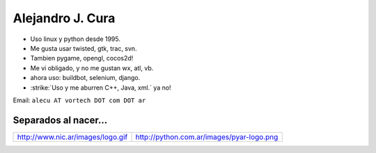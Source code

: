 
Alejandro J. Cura
-----------------

* Uso linux y python desde 1995.

* Me gusta usar twisted, gtk, trac, svn.

* Tambien pygame, opengl, cocos2d!

* Me vi obligado, y no me gustan wx, atl, vb.

* ahora uso: buildbot, selenium, django.

* :strike:`Uso y me aburren C++, Java, xml.` ya no!

Email: ``alecu AT vortech DOT com DOT ar``

Separados al nacer...
~~~~~~~~~~~~~~~~~~~~~


.. csv-table::

    http://www.nic.ar/images/logo.gif,http://python.com.ar/images/pyar-logo.png



